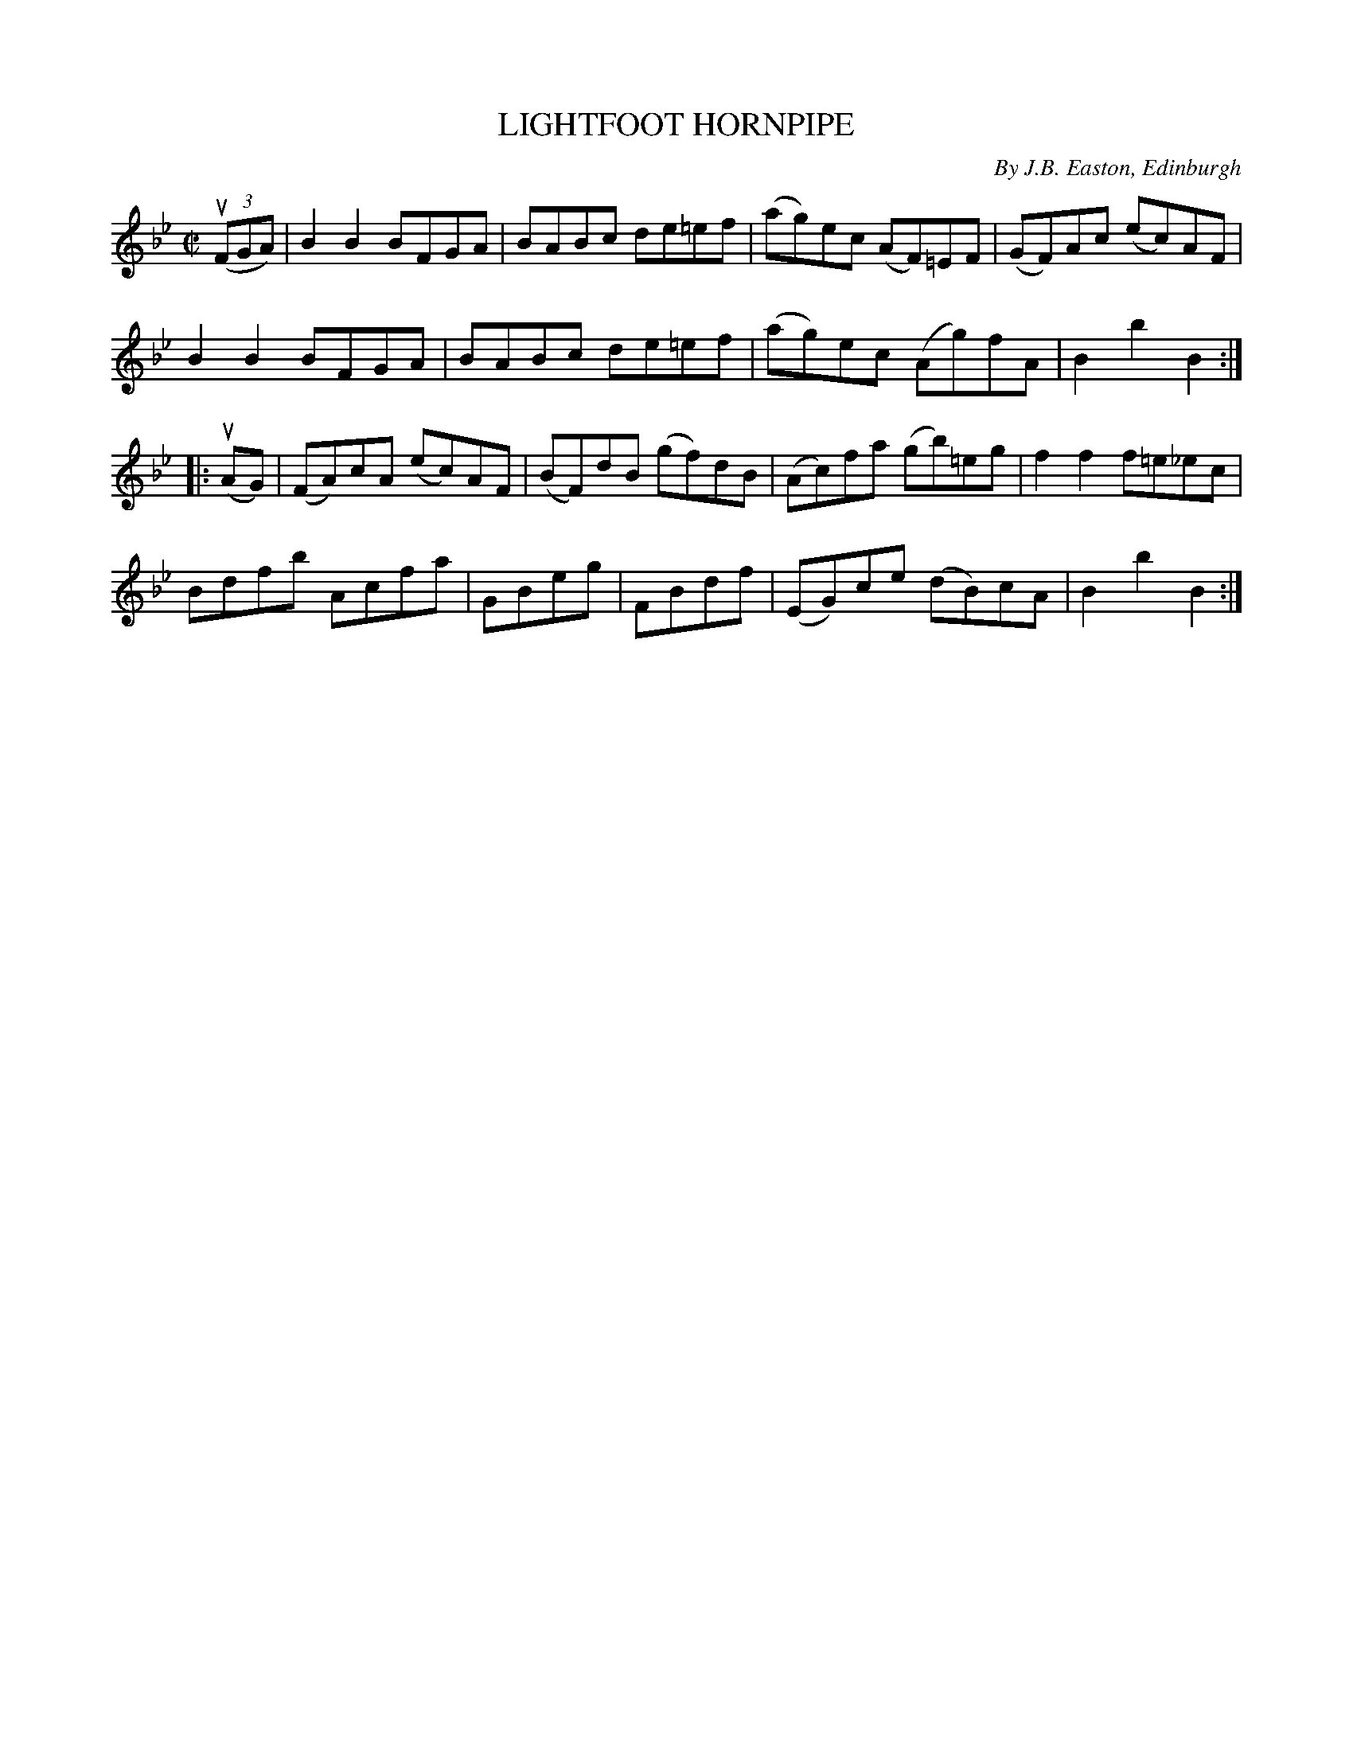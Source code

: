 X: 32323
T: LIGHTFOOT HORNPIPE
C: By J.B. Easton, Edinburgh
R: hornpipe, reel
B: K\"ohler's Violin Repository, v.3, 1885 p.323 #3
F: http://www.archive.org/details/klersviolinrepos03rugg
Z: 2012 John Chambers <jc:trillian.mit.edu>
M: C|
L: 1/8
K: Bb
((3uFGA) |\
B2B2 BFGA | BABc de=ef | (ag)ec (AF)=EF | (GF)Ac (ec)AF |
B2B2 BFGA | BABc de=ef | (ag)ec (Ag)fA | B2b2 B2 :|
|: (uAG) |\
(FA)cA (ec)AF | (BF)dB (gf)dB | (Ac)fa (gb)=eg | f2f2 f=e_ec |
Bdfb Acfa | GBeg | FBdf | (EG)ce (dB)cA | B2b2 B2 :|
